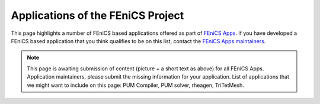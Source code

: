 .. _apps:

##################################
Applications of the FEniCS Project
##################################

This page highlights a number of FEniCS based applications offered as
part of `FEniCS Apps <https://launchpad.net/fenics-group>`__.
If you have developed a FEniCS based application that you think
qualifies to be on this list, contact the `FEniCS Apps maintainers
<https://launchpad.net/~fenics-apps-core>`__.

.. raw:: html
    :file: index.inc

.. note::
   This page is awaiting submission of content (picture + a short text
   as above) for all FEniCS Apps. Application maintainers, please
   submit the missing information for your application. List of
   applications that we might want to include on this page: PUM Compiler,
   PUM solver, rheagen, TriTetMesh.

